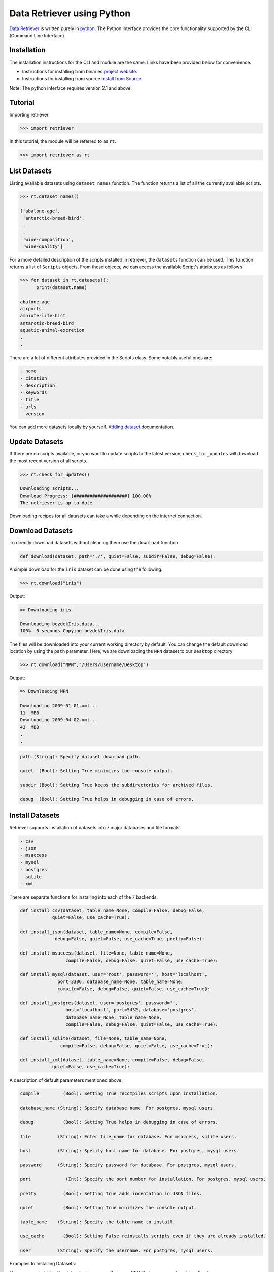 ===========================
Data Retriever using Python
===========================


`Data Retriever <http://data-retriever.org>`_ is written purely in `python <http://www.python.org/>`_.
The Python interface provides the core functionality supported by the CLI (Command Line Interface).



Installation
============

The installation instructions for the CLI and module are the same. Links have been provided below for convenience.

- Instructions for installing from binaries `project website <http://data-retriever.org>`_.
- Instructions for installing from source  `install from Source <https://github.com/weecology/retriever>`_.

Note: The python interface requires version 2.1 and above.

Tutorial
========

Importing retriever

.. code-block:: python

  >>> import retriever

In this tutorial, the module will be referred to as ``rt``.

.. code-block:: python

  >>> import retriever as rt

List Datasets
=============

Listing available datasets using ``dataset_names`` function.
The function returns a list of all the currently available scripts.

.. code-block:: python

  >>> rt.dataset_names()

  ['abalone-age',
   'antarctic-breed-bird',
   .
   .
   'wine-composition',
   'wine-quality']


For a more detailed description of the scripts installed in retriever, the ``datasets`` function can be used. This function returns a list of ``Scripts`` objects.
From these objects, we can access the available Script's attributes as follows.

.. code-block:: python

  >>> for dataset in rt.datasets():
        print(dataset.name)
        
  abalone-age
  airports
  amniote-life-hist
  antarctic-breed-bird
  aquatic-animal-excretion
  .
  .

There are a lot of different attributes provided in the Scripts class. Some notably useful ones are:

.. code-block:: python

  - name
  - citation
  - description
  - keywords
  - title
  - urls
  - version

You can add more datasets locally by yourself.
`Adding dataset <http://retriever.readthedocs.io/en/latest/scripts.html>`_ documentation.

Update Datasets
===============

If there are no scripts available, or you want to update scripts to the latest version,
``check_for_updates`` will download the most recent version of all scripts.


.. code-block:: python

  >>> rt.check_for_updates()
  
  Downloading scripts...
  Download Progress: [####################] 100.00%
  The retriever is up-to-date


Downloading recipes for all datasets can take a while depending on the internet connection.

Download Datasets
=================

To directly download datasets without cleaning them use the ``download`` function

.. code-block:: python

  def download(dataset, path='./', quiet=False, subdir=False, debug=False):

A simple download for the ``iris`` dataset can be done using the following.

.. code-block:: python

  >>> rt.download("iris")

Output:

.. code-block:: python

  => Downloading iris

  Downloading bezdekIris.data...
  100%  0 seconds Copying bezdekIris.data

The files will be downloaded into your current working directory by default.
You can change the default download location by using the ``path`` parameter.
Here, we are downloading the ``NPN`` dataset to our ``Desktop`` directory

.. code-block:: python

  >>> rt.download("NPN","/Users/username/Desktop")

Output:

.. code-block:: python

  => Downloading NPN

  Downloading 2009-01-01.xml...
  11  MBB
  Downloading 2009-04-02.xml...
  42  MBB
  .
  .


.. code-block:: python

  path (String): Specify dataset download path.

  quiet  (Bool): Setting True minimizes the console output.

  subdir (Bool): Setting True keeps the subdirectories for archived files.

  debug  (Bool): Setting True helps in debugging in case of errors.

Install Datasets
================

Retriever supports installation of datasets into 7 major databases and file formats.

.. code-block:: python

  - csv
  - json
  - msaccess
  - mysql
  - postgres
  - sqlite
  - xml


There are separate functions for installing into each of the 7 backends:

.. code-block:: python

    def install_csv(dataset, table_name=None, compile=False, debug=False,
                quiet=False, use_cache=True):

    def install_json(dataset, table_name=None, compile=False,
                 debug=False, quiet=False, use_cache=True, pretty=False):

    def install_msaccess(dataset, file=None, table_name=None,
                     compile=False, debug=False, quiet=False, use_cache=True):

    def install_mysql(dataset, user='root', password='', host='localhost',
                  port=3306, database_name=None, table_name=None,
                  compile=False, debug=False, quiet=False, use_cache=True):

    def install_postgres(dataset, user='postgres', password='',
                     host='localhost', port=5432, database='postgres',
                     database_name=None, table_name=None,
                     compile=False, debug=False, quiet=False, use_cache=True):

    def install_sqlite(dataset, file=None, table_name=None,
                   compile=False, debug=False, quiet=False, use_cache=True):

    def install_xml(dataset, table_name=None, compile=False, debug=False,
                quiet=False, use_cache=True):

A description of default parameters mentioned above:

.. code-block:: python

  compile         (Bool): Setting True recompiles scripts upon installation.

  database_name (String): Specify database name. For postgres, mysql users.

  debug           (Bool): Setting True helps in debugging in case of errors.

  file          (String): Enter file_name for database. For msaccess, sqlite users.

  host          (String): Specify host name for database. For postgres, mysql users.

  password      (String): Specify password for database. For postgres, mysql users.

  port             (Int): Specify the port number for installation. For postgres, mysql users.

  pretty          (Bool): Setting True adds indentation in JSON files.

  quiet           (Bool): Setting True minimizes the console output.

  table_name    (String): Specify the table name to install.

  use_cache       (Bool): Setting False reinstalls scripts even if they are already installed.

  user          (String): Specify the username. For postgres, mysql users.
  
Examples to Installing Datasets:

Here, we are installing the dataset wine-composition as a CSV file in our current working directory.

.. code-block:: python

  rt.install_csv("wine-composition")

  => Installing wine-composition

  Downloading wine.data...
  100%  0 seconds Progress: 178/178 rows inserted into ./wine_composition_WineComposition.csv totaling 178

The installed file is called ``wine_composition_WineComposition.csv``

Similarly, we can download any available dataset as a JSON file:

.. code-block:: python

  rt.install_json("wine-composition")

  => Installing wine-composition

  Progress: 178/178 rows inserted into ./wine_composition_WineComposition.json totaling 17

The wine-composition dataset is now installed as a JSON file called wine_composition_WineComposition.json in our current working directory.
